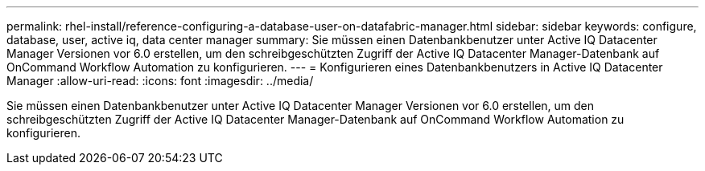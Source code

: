 ---
permalink: rhel-install/reference-configuring-a-database-user-on-datafabric-manager.html 
sidebar: sidebar 
keywords: configure, database, user, active iq, data center manager 
summary: Sie müssen einen Datenbankbenutzer unter Active IQ Datacenter Manager Versionen vor 6.0 erstellen, um den schreibgeschützten Zugriff der Active IQ Datacenter Manager-Datenbank auf OnCommand Workflow Automation zu konfigurieren. 
---
= Konfigurieren eines Datenbankbenutzers in Active IQ Datacenter Manager
:allow-uri-read: 
:icons: font
:imagesdir: ../media/


[role="lead"]
Sie müssen einen Datenbankbenutzer unter Active IQ Datacenter Manager Versionen vor 6.0 erstellen, um den schreibgeschützten Zugriff der Active IQ Datacenter Manager-Datenbank auf OnCommand Workflow Automation zu konfigurieren.
